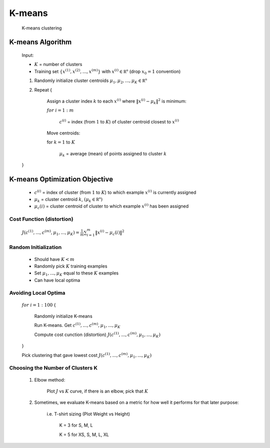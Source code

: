 .. _k-means-label:

K-means
=======
	K-means clustering

K-means Algorithm
-----------------
	Input:

	* :math:`K` = number of clusters
	* Training set :math:`\{ x^{(1)}, x^{(2)}, ..., x^{(m)} \}` with :math:`x^{(i)} \in \mathbb {R^{n}}` (drop :math:`x_{0} = 1` convention)

	#. Randomly initialize cluster centroids :math:`\mu_{1}, \mu_{2}, ..., \mu_{K} \in \mathbb {R^{n}}`
	#. Repeat {

		Assign a cluster index :math:`k` to each :math:`x^{(i)}` where :math:`\left\|x^{(i)} - \mu_{k}\right\|^2` is minimum:

		:math:`for` :math:`i = 1:m`

			:math:`c^{(i)}` = index (from :math:`1` to :math:`K`) of cluster centroid closest to :math:`x^{(i)}`
			
		Move centroids:

		for :math:`k = 1` to :math:`K`

			:math:`\mu_{k}` = average (mean) of points assigned to cluster :math:`k`

	}

K-means Optimization Objective
------------------------------

	* :math:`c^{(i)}` = index of cluster (from :math:`1` to :math:`K`) to which example :math:`x^{(i)}` is currently assigned
	* :math:`\mu_{k}` = cluster centroid :math:`k`, :math:`(\mu_{k} \in \mathbb {R^{n}})`
	* :math:`\mu_{c}(i)` = cluster centroid of cluster to which example :math:`x^{(i)}` has been assigned

Cost Function (distortion)
^^^^^^^^^^^^^^^^^^^^^^^^^^

	:math:`J(c^{(1)}, ..., c^{(m)}, \mu_{1}, ..., \mu_{K}) = \frac{1}{m} \sum_{i=1}^{m} \left\|x^{(i)} - \mu_{c}(i)\right\|^2`

Random Initialization
^^^^^^^^^^^^^^^^^^^^^

	* Should have :math:`K < m`
	* Randomly pick :math:`K` training examples
	* Set :math:`\mu_{1}, ..., \mu_{K}` equal to these :math:`K` examples
	* Can have local optima

Avoiding Local Optima
^^^^^^^^^^^^^^^^^^^^^

	:math:`for` :math:`i = 1:100` {

		Randomly initialize K-means

		Run K-means. Get :math:`c^{(1)}, ..., c^{(m)}, \mu_{1}, ..., \mu_{K}`

		Compute cost cunction (distortion) :math:`J(c^{(1)}, ..., c^{(m)}, \mu_{1}, ..., \mu_{K})`

	}

	Pick clustering that gave lowest cost :math:`J(c^{(1)}, ..., c^{(m)}, \mu_{1}, ..., \mu_{K})`

Choosing the Number of Clusters K
^^^^^^^^^^^^^^^^^^^^^^^^^^^^^^^^^

	#. Elbow method:

		Plot :math:`J` vs :math:`K` curve, if there is an elbow, pick that :math:`K`

	#. Sometimes, we evaluate K-means based on a metric for how well it performs for that later purpose:

		i.e. T-shirt sizing (Plot Weight vs Height)
		
			K = 3 for S, M, L

			K = 5 for XS, S, M, L, XL

